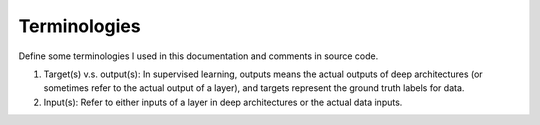 .. jargon:

Terminologies
=============
Define some terminologies I used in this documentation and comments in source code.

1. Target(s) v.s. output(s): In supervised learning, outputs means the actual outputs of deep architectures (or sometimes refer to the actual output of a layer), and targets represent the ground truth labels for data.
2. Input(s): Refer to either inputs of a layer in deep architectures or the actual data inputs.